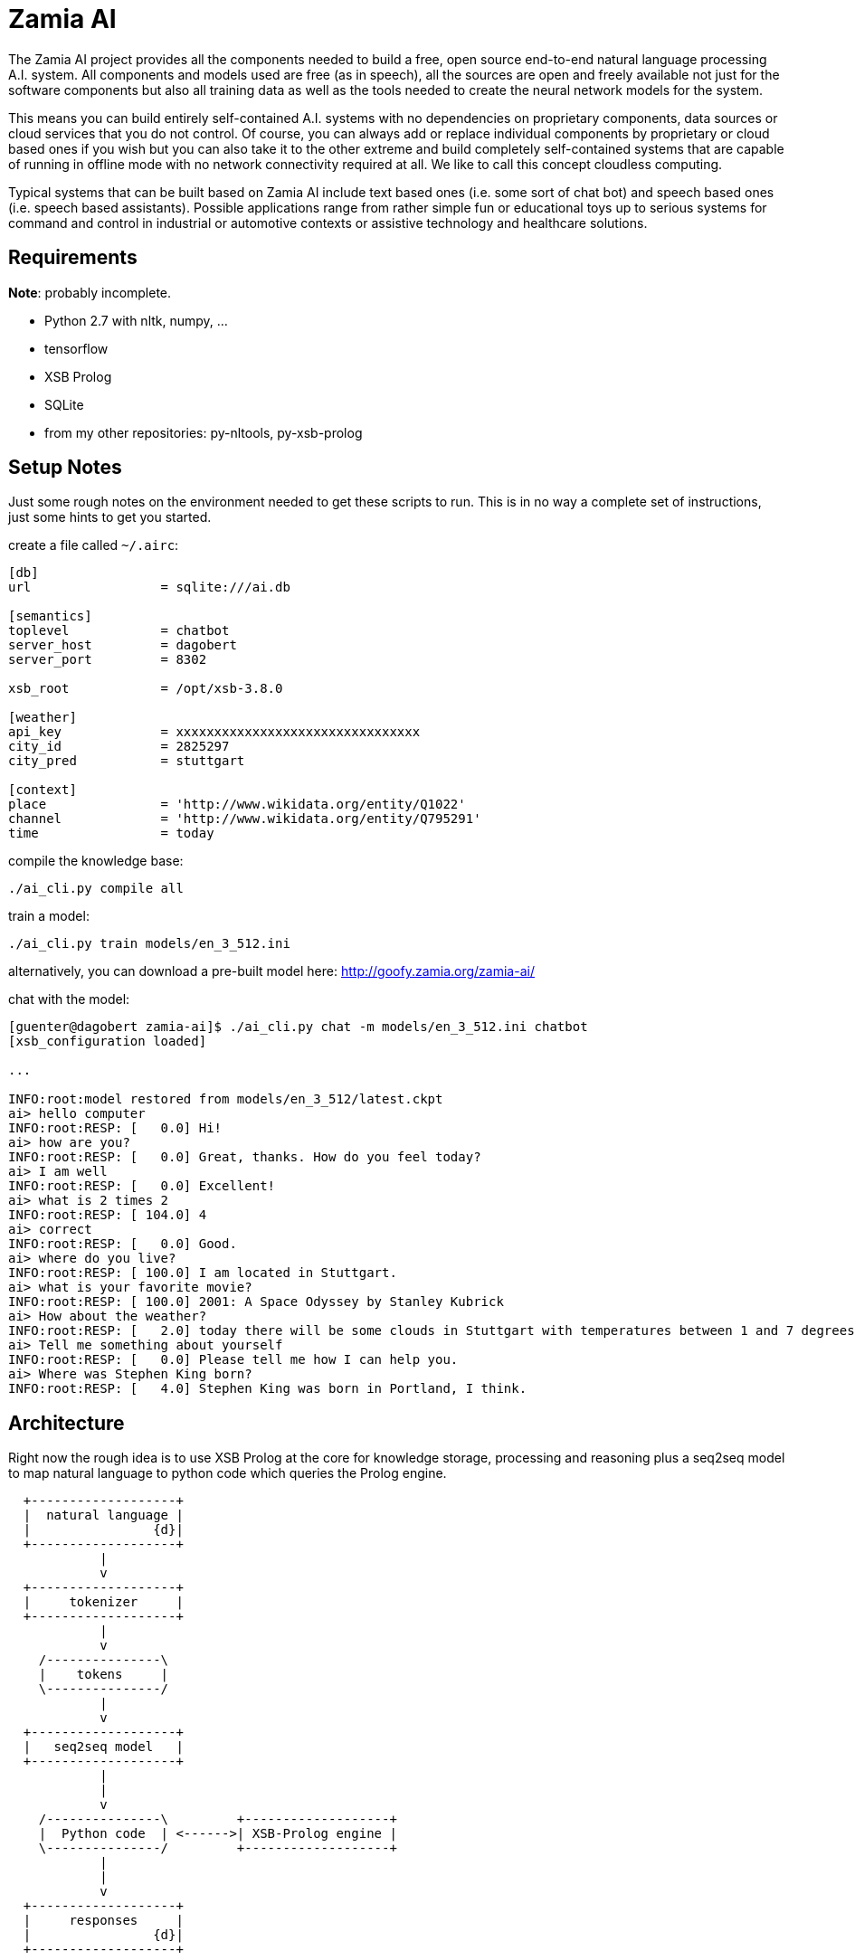 ifndef::imagesdir[:imagesdir: doc]
Zamia AI
========

The Zamia AI project provides all the components needed to build a free, open
source end-to-end natural language processing A.I. system. All components and
models used are free (as in speech), all the sources are open and freely
available not just for the software components but also all training data as
well as the tools needed to create the neural network models for the system.

This means you can build entirely self-contained A.I. systems with no dependencies
on proprietary components, data sources or cloud services that you do not control. 
Of course, you can always add or replace individual components by proprietary or cloud 
based ones if you wish but you can also take it to the other extreme and build 
completely self-contained systems that are capable of running in offline mode
with no network connectivity required at all. We like to call this concept
cloudless computing.

Typical systems that can be built based on Zamia AI include text based ones (i.e.
some sort of chat bot) and speech based ones (i.e. speech based assistants). 
Possible applications range from rather simple fun or educational toys up to
serious systems for command and control in industrial or automotive contexts
or assistive technology and healthcare solutions.

Requirements
------------

*Note*: probably incomplete.

* Python 2.7 with nltk, numpy, ...
* tensorflow
* XSB Prolog
* SQLite
* from my other repositories: py-nltools, py-xsb-prolog

Setup Notes
-----------

Just some rough notes on the environment needed to get these scripts to run. This is in no way a complete set of
instructions, just some hints to get you started.

create a file called `~/.airc`:

```ini
[db]
url                 = sqlite:///ai.db

[semantics]
toplevel            = chatbot
server_host         = dagobert
server_port         = 8302

xsb_root            = /opt/xsb-3.8.0

[weather]
api_key             = xxxxxxxxxxxxxxxxxxxxxxxxxxxxxxxx
city_id             = 2825297
city_pred           = stuttgart

[context]
place               = 'http://www.wikidata.org/entity/Q1022'
channel             = 'http://www.wikidata.org/entity/Q795291'
time                = today
```

compile the knowledge base:
```bash
./ai_cli.py compile all
```
train a model:
```bash
./ai_cli.py train models/en_3_512.ini
```
alternatively, you can download a pre-built model here: http://goofy.zamia.org/zamia-ai/

chat with the model:
```bash
[guenter@dagobert zamia-ai]$ ./ai_cli.py chat -m models/en_3_512.ini chatbot
[xsb_configuration loaded]

...

INFO:root:model restored from models/en_3_512/latest.ckpt
ai> hello computer
INFO:root:RESP: [   0.0] Hi! 
ai> how are you?
INFO:root:RESP: [   0.0] Great, thanks. How do you feel today? 
ai> I am well
INFO:root:RESP: [   0.0] Excellent! 
ai> what is 2 times 2
INFO:root:RESP: [ 104.0] 4 
ai> correct
INFO:root:RESP: [   0.0] Good. 
ai> where do you live?
INFO:root:RESP: [ 100.0] I am located in Stuttgart. 
ai> what is your favorite movie?
INFO:root:RESP: [ 100.0] 2001: A Space Odyssey by Stanley Kubrick 
ai> How about the weather?
INFO:root:RESP: [   2.0] today there will be some clouds in Stuttgart with temperatures between 1 and 7 degrees. 
ai> Tell me something about yourself
INFO:root:RESP: [   0.0] Please tell me how I can help you. 
ai> Where was Stephen King born?
INFO:root:RESP: [   4.0] Stephen King was born in Portland, I think. 
```

Architecture
------------

Right now the rough idea is to use XSB Prolog at the core for knowledge storage, processing and
reasoning plus a seq2seq model to map natural language to python code which queries the Prolog engine.

ifndef::env-github[]
[ditaa,"flow"]
....
  +-------------------+
  |  natural language |
  |                {d}|
  +-------------------+
            |
            v
  +-------------------+
  |     tokenizer     |
  +-------------------+
            |
            v
    /---------------\
    |    tokens     |
    \---------------/
            |
            v
  +-------------------+
  |   seq2seq model   | 
  +-------------------+
            |
            |
            v
    /---------------\         +-------------------+
    |  Python code  | <------>| XSB-Prolog engine | 
    \---------------/         +-------------------+
            | 
            |
            v
  +-------------------+
  |     responses     |
  |                {d}|
  +-------------------+

....
endif::env-github[]
ifdef::env-github[]
image::flow.png[Dataflow]
endif::env-github[]

From a code organization perspective Zamia AI's architecture looks like this:

ifndef::env-github[]
[ditaa,"highlevel"]
....
+------------------------------------------------------------------------------------------------+
|                                         Applications                                           |
|                                                                                                |
+------------------------------------------------------------------------------------------------+
         ^                                      ^                                       |
         |                                      |                                       v
         |                                response/actions                       input/utterance
         |                                      ^                                       |
         |                                      |                                       v
         |            +--------------------------------------------------------------------------+
         |            |                         |        Zamia AI                       |        |
         |            |  +---------------+      |                                       |        |
         |            |  |  Data-Tools   |      |                                       v        |
         |            |  |               |      |          /-------------\         +---------+   |
         |            |  | - LDF mirror  |      +----------| Python code |<--------| seq2seq |   |
         |            |  | - RDF2Prolog  |                 \-------------/         |  model  |   |
         |            |  | - AIML import |                        ^                +---------+   |
         |            |  | - chat import |                        |                     ^        |
         |            |  +---------------+                        v                     |        |
         |            |         |                +-----------------------+                       |
         |            |         v                |      XSB Prolog       |            train      |
         |            |  +---------------+       +-----------------------+                       |
         |            |  |   Modules     |              ^                               |        |
         |            |  |               |              |                               |        |
         |            |  | - data        |    +------------------+                 /----------\  |
         |            |  | - base        |    |                  |                 |          |  |
         |            |  | - dialog      |--->|     compiler     |--- Python     ->| database |  |
         |            |  | - personality |    |    macro engine  |--- utterances ->|          |  |
         |            |  | - weather     |    |                  |                 \----------/  |
         |            |  |   ...         |    +------------------+                               |
         |            |  +---------------+                                                       |
         |            |                                                                          |
         |            +--------------------------------------------------------------------------+
         |                                               ^
         |                                               |
         v                                               v
 +-----------------------------------------------------------------------------------------------+
 |                                           nltools                                             |
 | +-----------+  +-----------+  +------------+                                                  |
 | | tokenizer |  | phonetics |  | threadpool |                                                  |
 | +-----------+  +-----------+  +------------+                                                  |
 |                                                                                               |
 |      +-----------+               +-----------+     +-----------+ +-----------+ +-----------+  |
 |      |    tts    |               |    asr    |     |    vad    | |    g2p    | |   audio   |  |
 |      +-----------+               +-----------+     +-----------+ +-----------+ +-----------+  |
 |            |                           |                 |             |             |        |
 +-----------------------------------------------------------------------------------------------+
              |                           |                 |             |             |          
     +--------+---------+          +------+----+            |             |             |
     |        |         |          |           |            |             |             |
     v        v         v          v           v            v             v             v
 +------+ +--------+ +------+  +-------+ +-----------+ +--------+    +----------+ +------------+ 
 | mary | | eSpeak | | pico |  | kaldi | | cmusphinx | | webrtc |    | sequitur | | pulseaudio |
 +------+ +--------+ +------+  +-------+ +-----------+ +--------+    +----------+ +------------+
....
endif::env-github[]
ifdef::env-github[]
image::highlevel.png[Highlevel Diagram]
endif::env-github[]

One of the key features of the current setup is the way training data is stored/generated.
I am using a modularized approach here (see the modules/ directory for humble beginnings of this)
where I store snippets of natural language which uses a macro system for somewhat rule-based
generation of language examples (optionally incorporating data from the prolog knowledge base) 
and python code to execute it.

Knowledge Base Notes
--------------------

NOTE: at the time of this writing the general architecture of this system is still in flux, therefore documentation will
probably be more or less outdated.

// For documentation on ZamiaAI semantic processing, see <<doc/semantics#,semantics>>.

=== Context Provided by the Framework

Implicit argument `c` of type `AIContext` gives access to the dialog environment, kernal and response generation:

```python
c.kernal      # Kernal
c.inp         # current input string
c.user        # current user
c.realm       # current realm
c.lang        # current language (e.g. 'en', 'de')
c.test_mode   # True when running tests, False otherwise
c.current_dt  # datetime.datetime.now()
```

=== Memory

Besides making prolog `assertz` calls, a simple memory mechanism is provided for persistent data storage:

```python
c.kernal.mem_set(c.user, 'f1ent', film)
film = c.kernal.mem_get(c.user, 'f1ent')

c.kernal.mem_push(c.user, 'f1ent', film)
film = c.kernal.mem_get_multi(c.user, 'f1ent')
```

=== Response

To generate responses, call

```python
c.resp(resp, score, action, action_arg) # Response generation
```

=== data-tools

==== RDF

RDF data can be mirrored and converted to Prolog using the scripts found in `data-tools/rdf`.

Example: mirror the wikidata subset and generate Prolog from it:

```bash
cd data-tools/rdf
edit config.py as needed

./ldfmirror.py -o rdf/wd_sub.n3
./rdf2prolog.py -o ../../modules/data/wd_sub.pl rdf/wd_sub.n3
cd ../..
./ai_cli.py compile data
```

==== AIML / Chat data

Data from AIML sources can be converted to `chat` format which can then be turned into AI-Prolog training scripts:

```bash
pushd data-tools/aiml
./chatterbots2chat.sh
popd
data-tools/chat/chat2aip.py -l en -o modules/chat/en.aip data-tools/aiml/bots_en/alice_new.chat data-tools/aiml/bots_en/square_bear.chat data-tools/aiml/bots_en/dobby.chat data-tools/aiml/bots_en/emmie.chat data-tools/aiml/bots_en/proalias.chat data-tools/aiml/bots_en/rosie.chat data-tools/aiml/bots_en/runabot.chat tmp/chat_corpus/movie_subtitles_en.txt 
data-tools/chat/chat2aip.py -t -l de -o modules/chat/de.aip data-tools/aiml/bots_de/alice.chat
```

Links
-----

* Code: https://github.com/gooofy/zamia-ai

Language Model
--------------

dump sentences from training data for LM generation:

```bash
./ai_cli.py utterances 
```

or to dump out a set of 20 random utterances which contain words not covered by the dictionary:

```bash
./ai_cli.py utterances -d ../speech/data/src/speech/de/dict.ipa -n 20
```

License
-------

My own scripts as well as the data I create is LGPLv3 licensed unless otherwise noted in the script's copyright headers.

Some scripts and files are based on works of others, in those cases it is my
intention to keep the original license intact. Please make sure to check the
copyright headers inside for more information.

Author
------

Guenter Bartsch <guenter@zamia.org>

